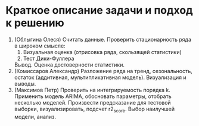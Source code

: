 * Краткое описание задачи и подход к решению

1. (Облыгина Олеся)
  Считать данные. Проверить стационарность ряда в широком смысле:
    1. Визуальная оценка (отрисовка ряда, скользящей статистики)
    2. Тест Дики-Фуллера             
  Вывод. Оценка достоверности статистики.
2. (Комиссаров Александр)
  Разложение ряда на тренд, сезональность, остаток (аддитивная, мультипликативная модель). Визуализация и выводы.
3. (Максимов Петр)
  Проверить на интегрируемость порядка k. Применить модель ARIMA, обосновать параметры, отобрать несколько моделей. Произвести предсказание для тестовой выборки, визуализировать, подсчет r2_score. Выбор наилучшей модели, анализ.
